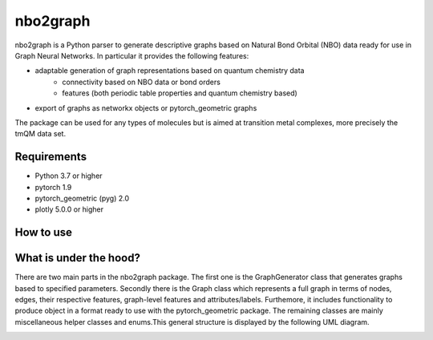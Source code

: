 ===============================
nbo2graph
===============================


.. image:: https://circleci.com/gh/hkneiding/nbo2graph.svg?style=svg&circle-token=dcb019393b2ff6c2e7afef3f326541f79366f256
    :target: https://circleci.com/gh/hkneiding/nbo2graph
.. image:: https://codecov.io/gh/hkneiding/nbo2graph/branch/main/graph/badge.svg?token=UB88TKUCY7
    :target: https://codecov.io/gh/hkneiding/nbo2graph


nbo2graph is a Python parser to generate descriptive graphs based on Natural Bond Orbital (NBO) data ready for use in Graph Neural Networks. In particular it provides the following features:

- adaptable generation of graph representations based on quantum chemistry data
    - connectivity based on NBO data or bond orders
    - features (both periodic table properties and quantum chemistry based)
- export of graphs as networkx objects or pytorch_geometric graphs

The package can be used for any types of molecules but is aimed at transition metal complexes, more precisely the tmQM data set.

Requirements
-----------

- Python 3.7 or higher
- pytorch 1.9
- pytorch_geometric (pyg) 2.0
- plotly 5.0.0 or higher

How to use
-----------

What is under the hood?
-----------

There are two main parts in the nbo2graph package. The first one is the GraphGenerator class that generates graphs based to specified parameters. Secondly there is the Graph class which represents a full graph in terms of nodes, edges, their respective features, graph-level features and attributes/labels. Furthemore, it includes functionality to produce object in a format ready to use with the pytorch_geometric package. The remaining classes are mainly miscellaneous helper classes and enums.\
This general structure is displayed by the following UML diagram.

.. image:: ./doc/uml.png
